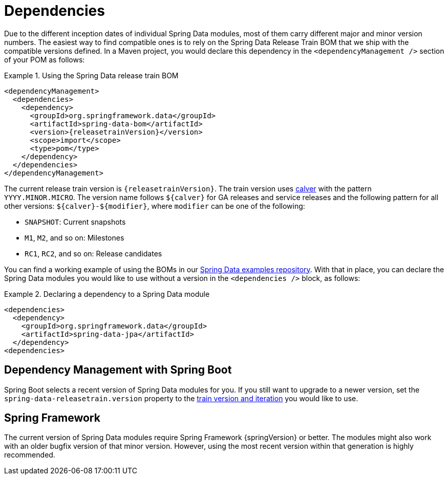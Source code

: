 [[dependencies]]
= Dependencies

Due to the different inception dates of individual Spring Data modules, most of them carry different major and minor version numbers. The easiest way to find compatible ones is to rely on the Spring Data Release Train BOM that we ship with the compatible versions defined. In a Maven project, you would declare this dependency in the `<dependencyManagement />` section of your POM as follows:

.Using the Spring Data release train BOM
====
[source, xml, subs="+attributes"]
----
<dependencyManagement>
  <dependencies>
    <dependency>
      <groupId>org.springframework.data</groupId>
      <artifactId>spring-data-bom</artifactId>
      <version>{releasetrainVersion}</version>
      <scope>import</scope>
      <type>pom</type>
    </dependency>
  </dependencies>
</dependencyManagement>
----
====

[[dependencies.train-names]]
[[dependencies.train-version]]
The current release train version is `{releasetrainVersion}`. The train version uses https://calver.org/[calver] with the pattern `YYYY.MINOR.MICRO`.
The version name follows `${calver}` for GA releases and service releases and the following pattern for all other versions: `${calver}-${modifier}`, where `modifier` can be one of the following:

* `SNAPSHOT`: Current snapshots
* `M1`, `M2`, and so on: Milestones
* `RC1`, `RC2`, and so on: Release candidates

You can find a working example of using the BOMs in our https://github.com/spring-projects/spring-data-examples/tree/master/bom[Spring Data examples repository]. With that in place, you can declare the Spring Data modules you would like to use without a version in the `<dependencies />` block, as follows:

.Declaring a dependency to a Spring Data module
====
[source, xml]
----
<dependencies>
  <dependency>
    <groupId>org.springframework.data</groupId>
    <artifactId>spring-data-jpa</artifactId>
  </dependency>
<dependencies>
----
====

[[dependencies.spring-boot]]
== Dependency Management with Spring Boot

Spring Boot selects a recent version of Spring Data modules for you. If you still want to upgrade to a newer version, set
the `spring-data-releasetrain.version` property to the <<dependencies.train-version,train version and iteration>> you would like to use.

[[dependencies.spring-framework]]
== Spring Framework

The current version of Spring Data modules require Spring Framework {springVersion} or better. The modules might also work with an older bugfix version of that minor version. However, using the most recent version within that generation is highly recommended.
